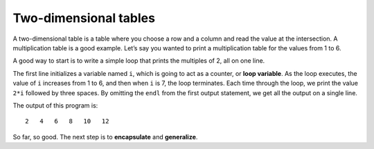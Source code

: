 Two-dimensional tables
----------------------

A two-dimensional table is a table where you choose a row and a column
and read the value at the intersection. A multiplication table is a good
example. Let’s say you wanted to print a multiplication table for the
values from 1 to 6.

A good way to start is to write a simple loop that prints the multiples
of 2, all on one line.

.. activecode:: 2D_tables_AC_1
  :language: cpp
  :caption: Two-dimensional tables

  Run the active code below, which uses a simple loop that prints the multiples
  of 2, all on one line.
  ~~~~
  #include <iostream>
  using namespace std;

  int main() {
      int i = 1;
      while (i <= 6) {
          cout << 2*i << "   ";
          i = i + 1;
      }
      cout << endl;
      return 0;
  }

.. index::
   pair: loop; variable

The first line initializes a variable named ``i``, which is going to act
as a counter, or **loop variable**. As the loop executes, the value of
``i`` increases from 1 to 6, and then when ``i`` is 7, the loop
terminates. Each time through the loop, we print the value ``2*i``
followed by three spaces. By omitting the ``endl`` from the first output
statement, we get all the output on a single line.

The output of this program is:

::

   2   4   6   8   10   12

.. index::
   single: encapsulate
   single: generalize

So far, so good. The next step is to **encapsulate** and **generalize**.

.. mchoice:: 2D_tables_1
   :answer_a: counter
   :answer_b: loop variable
   :answer_c: Both a and b
   :answer_d: None of the above
   :correct: c
   :feedback_a: Try again!
   :feedback_b: Try again!
   :feedback_c: Correct!
   :feedback_d: Try again!

   What is a good name for the variable x, found in the code block below?

   .. code-block:: cpp

    #include <iostream>
    using namespace std;

    int main() {
      int x = 1;
      while (x <= 6) {
        cout << 2*x << "   ";
        x = x + 1;
      }
      cout << endl;
      return 0;
    }

.. mchoice:: 2D_tables_2
   :answer_a: Change the first output statement to say cout << 3*x << endl;
   :answer_b: Change the first output statement to say cout << 3*x << \n;
   :answer_c: Change the second output statement to say cout << endl << endl;
   :answer_d: This code already prints each multiple on its own line.
   :correct: a
   :feedback_a: The addition of the endl will print the multiples of three on separate lines.
   :feedback_b: A newline character must be used in conjunction with a string. In this case, we are outputting an integer. To use a newline character in this scenario you must use quotes around it. (ex. "\n")
   :feedback_c: This would simply print out two new lines after all of the multiples have already printed on one line.
   :feedback_d: This code prints all multiples out on one line.

   Currently, the code below prints all of the multiples of three on one line. How can you change the output so that each multiple prints on its own line?

   .. code-block:: cpp

    #include <iostream>
    using namespace std;

    int main() {
      int x = 1;
      while (x <= 6) {
        cout << 3*x << "  ";
        x = x + 1;
      }
      cout << endl;
      return 0;
    }
